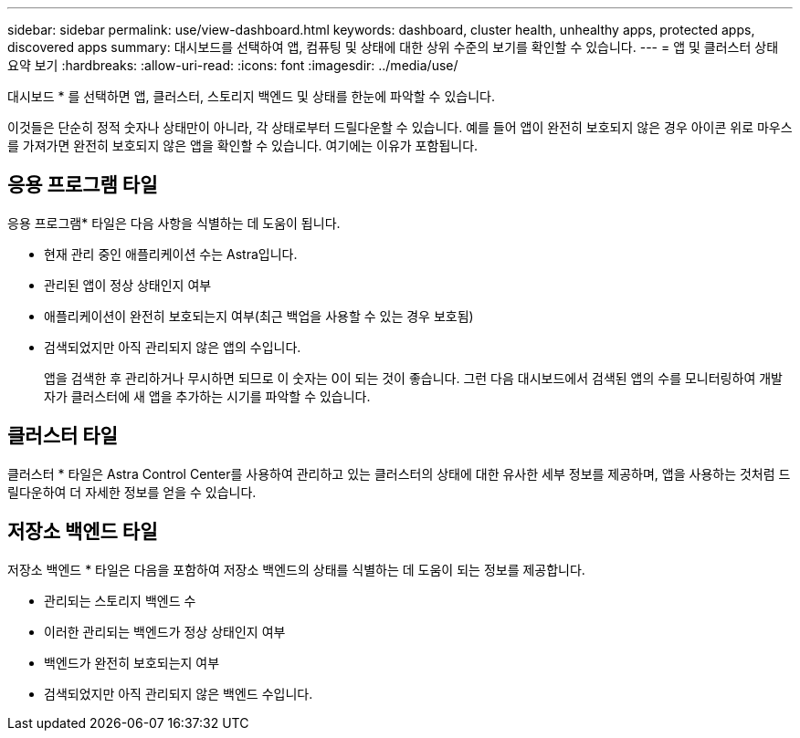 ---
sidebar: sidebar 
permalink: use/view-dashboard.html 
keywords: dashboard, cluster health, unhealthy apps, protected apps, discovered apps 
summary: 대시보드를 선택하여 앱, 컴퓨팅 및 상태에 대한 상위 수준의 보기를 확인할 수 있습니다. 
---
= 앱 및 클러스터 상태 요약 보기
:hardbreaks:
:allow-uri-read: 
:icons: font
:imagesdir: ../media/use/


[role="lead"]
대시보드 * 를 선택하면 앱, 클러스터, 스토리지 백엔드 및 상태를 한눈에 파악할 수 있습니다.

이것들은 단순히 정적 숫자나 상태만이 아니라, 각 상태로부터 드릴다운할 수 있습니다. 예를 들어 앱이 완전히 보호되지 않은 경우 아이콘 위로 마우스를 가져가면 완전히 보호되지 않은 앱을 확인할 수 있습니다. 여기에는 이유가 포함됩니다.



== 응용 프로그램 타일

응용 프로그램* 타일은 다음 사항을 식별하는 데 도움이 됩니다.

* 현재 관리 중인 애플리케이션 수는 Astra입니다.
* 관리된 앱이 정상 상태인지 여부
* 애플리케이션이 완전히 보호되는지 여부(최근 백업을 사용할 수 있는 경우 보호됨)
* 검색되었지만 아직 관리되지 않은 앱의 수입니다.
+
앱을 검색한 후 관리하거나 무시하면 되므로 이 숫자는 0이 되는 것이 좋습니다. 그런 다음 대시보드에서 검색된 앱의 수를 모니터링하여 개발자가 클러스터에 새 앱을 추가하는 시기를 파악할 수 있습니다.





== 클러스터 타일

클러스터 * 타일은 Astra Control Center를 사용하여 관리하고 있는 클러스터의 상태에 대한 유사한 세부 정보를 제공하며, 앱을 사용하는 것처럼 드릴다운하여 더 자세한 정보를 얻을 수 있습니다.



== 저장소 백엔드 타일

저장소 백엔드 * 타일은 다음을 포함하여 저장소 백엔드의 상태를 식별하는 데 도움이 되는 정보를 제공합니다.

* 관리되는 스토리지 백엔드 수
* 이러한 관리되는 백엔드가 정상 상태인지 여부
* 백엔드가 완전히 보호되는지 여부
* 검색되었지만 아직 관리되지 않은 백엔드 수입니다.

